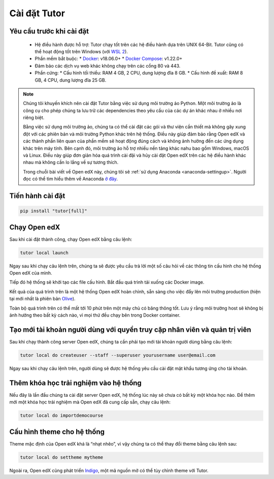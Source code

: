 .. _tutor-settingup:

Cài đặt Tutor
=============

Yêu cầu trước khi cài đặt
-------------------------
 * Hệ điều hành được hỗ trợ: Tutor chạy tốt trên các hệ điều hành dựa trên UNIX 64-Bit. Tutor cũng có thể hoạt động tốt trên Windows (với `WSL 2 <https://learn.microsoft.com/en-us/windows/wsl/install>`_).
 * Phần mềm bắt buộc:
   * `Docker <https://docs.docker.com/engine/install/>`_: v18.06.0+
   * `Docker Compose <https://docs.docker.com/compose/install/>`_: v1.22.0+
 * Đảm bảo các dịch vụ web khác không chạy trên các cổng 80 và 443.
 * Phần cứng:
   *	Cấu hình tối thiểu: RAM 4 GB, 2 CPU, dung lượng đĩa 8 GB.
   *	Cấu hình đề xuất: RAM 8 GB, 4 CPU, dung lượng đĩa 25 GB.
.. note::

   Chúng tôi khuyến khích nên cài đặt Tutor bằng việc sử dụng môi trường ảo Python. Một môi trường ảo là công cụ cho phép chúng ta lưu trữ các dependencies theo yêu cầu của các dự án khác nhau ở nhiều nơi riêng biệt.
   
   Bằng việc sử dụng môi trường ảo, chúng ta có thể cài đặt các gói và thư viện cần thiết mà không gây xung đột với các phiên bản và môi trường Python khác trên hệ thống. Điều này giúp đảm bảo rằng Open edX và các thành phần liên quan của phần mềm sẽ hoạt động đúng cách và không ảnh hưởng đến các ứng dụng khác trên máy tính. Bên cạnh đó, môi trường ảo hỗ trợ nhiều nền tảng khác nahu bao gồm Windows, macOS và Linux. Điều này giúp đơn giản hóa quá trình cài đặi và hủy cài đặt Open edX trên các hệ điều hành khác nhau mà không cần lo lắng về sự tương thích.
   
   Trong chuỗi bài viết về Open edX này, chúng tôi sẽ :ref:`sử dụng Anaconda <anaconda-settingup>`. Người đọc có thể tìm hiểu thêm về Anaconda `ở đây <https://www.anaconda.com/>`_.

Tiến hành cài đặt
-----------------

.. code-block:: python

    pip install "tutor[full]"

Chạy Open edX
-------------
Sau khi cài đặt thành công, chạy Open edX bằng câu lệnh: 

.. code-block:: python

    tutor local launch

Ngay sau khi chạy câu lệnh trên, chúng ta sẽ được yêu cầu trả lời một số câu hỏi về các thông tin cấu hình cho hệ thống Open edX của mình.

Tiếp đó hệ thống sẽ khởi tạo các file cấu hình. Bắt đầu quá trình tải xuống các Docker image.

Kết quả của quá trình trên là một hệ thống Open edX hoàn chỉnh, sẵn sàng cho việc đẩy lên môi trường production (hiện tại mới nhất là phiên bản `Olive <https://edx.readthedocs.io/projects/edx-installing-configuring-and-running/en/latest/platform_releases/olive.html>`_).

Toàn bộ quá trình trên  có thể mất tới 10 phút trên một máy chủ có băng thông tốt. Lưu ý rằng môi trường host sẽ không bị ảnh hưởng theo bất kỳ cách nào, vì mọi thứ đều chạy bên trong Docker container. 

Tạo mới tài khoản người dùng với quyền truy cập nhân viên và quản trị viên
--------------------------------------------------------------------------
Sau khi chạy thành công server Open edX, chúng ta cần phải tạo mới tài khoản người dùng bằng câu lệnh:

.. code-block:: python

    tutor local do createuser --staff --superuser yourusername user@email.com

Ngay sau khi chạy câu lệnh trên, người dùng sẽ được hệ thống yêu cầu cài đặt mật khẩu tương ứng cho tài khoản.

Thêm khóa học trải nghiệm vào hệ thống 
--------------------------------------
Nếu đây là lần đầu chúng ta cài đặt server Open edX, hệ thống lúc này sẽ chưa có bất kỳ một khóa học nào. Để thêm mới một khóa học trải nghiệm mà Open edX đã cung cấp sẵn, chạy câu lệnh:

.. code-block:: python

    tutor local do importdemocourse

Cấu hình theme cho hệ thống
---------------------------
Theme mặc định của Open edX khá là “nhạt nhẽo”, vì vậy chúng ta có thể thay đổi theme bằng câu lệnh sau:

.. code-block:: python

    tutor local do settheme mytheme

Ngoài ra, Open edX cũng phát triển `Indigo <https://github.com/overhangio/tutor-indigo>`_, một mã nguồn mở có thể tùy chỉnh theme với Tutor.



   

                                                                                                                                
                                                                                                                                      
